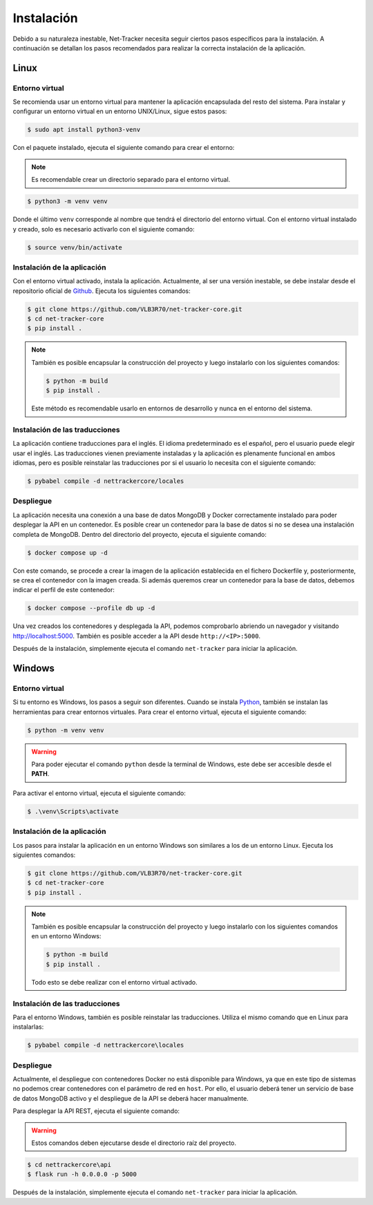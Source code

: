 Instalación
===========

Debido a su naturaleza inestable, Net-Tracker necesita seguir ciertos pasos específicos para la instalación. A continuación
se detallan los pasos recomendados para realizar la correcta instalación de la aplicación.

Linux
-----

Entorno virtual
^^^^^^^^^^^^^^^

Se recomienda usar un entorno virtual para mantener la aplicación encapsulada del resto del sistema. Para instalar y
configurar un entorno virtual en un entorno UNIX/Linux, sigue estos pasos:

.. code-block:: bash

    $ sudo apt install python3-venv

Con el paquete instalado, ejecuta el siguiente comando para crear el entorno:

.. note::
    Es recomendable crear un directorio separado para el entorno virtual.

.. code-block:: bash

    $ python3 -m venv venv

Donde el último ``venv`` corresponde al nombre que tendrá el directorio del entorno virtual. Con el entorno virtual
instalado y creado, solo es necesario activarlo con el siguiente comando:

.. code-block:: bash

    $ source venv/bin/activate

Instalación de la aplicación
^^^^^^^^^^^^^^^^^^^^^^^^^^^^

Con el entorno virtual activado, instala la aplicación. Actualmente, al ser una versión inestable, se debe instalar desde
el repositorio oficial de `Github <https://github.com/VLB3R70/net-tracker-core>`_. Ejecuta los siguientes comandos:

.. code-block:: bash

    $ git clone https://github.com/VLB3R70/net-tracker-core.git
    $ cd net-tracker-core
    $ pip install .

.. note::

    También es posible encapsular la construcción del proyecto y luego instalarlo con los siguientes comandos:

    .. code-block:: bash

        $ python -m build
        $ pip install .

    Este método es recomendable usarlo en entornos de desarrollo y nunca en el entorno del sistema.

Instalación de las traducciones
^^^^^^^^^^^^^^^^^^^^^^^^^^^^^^^

La aplicación contiene traducciones para el inglés. El idioma predeterminado es el español, pero el usuario puede elegir
usar el inglés. Las traducciones vienen previamente instaladas y la aplicación es plenamente funcional en ambos idiomas,
pero es posible reinstalar las traducciones por si el usuario lo necesita con el siguiente comando:

.. code-block:: bash

    $ pybabel compile -d nettrackercore/locales

Despliegue
^^^^^^^^^^

La aplicación necesita una conexión a una base de datos MongoDB y Docker correctamente instalado para poder desplegar la
API en un contenedor. Es posible crear un contenedor para la base de datos si no se desea una instalación completa de MongoDB.
Dentro del directorio del proyecto, ejecuta el siguiente comando:

.. code-block:: bash

    $ docker compose up -d

Con este comando, se procede a crear la imagen de la aplicación establecida en el fichero Dockerfile y, posteriormente,
se crea el contenedor con la imagen creada. Si además queremos crear un contenedor para la base de datos, debemos indicar
el perfil de este contenedor:

.. code-block:: bash

    $ docker compose --profile db up -d

Una vez creados los contenedores y desplegada la API, podemos comprobarlo abriendo un navegador y visitando `<http://localhost:5000>`_.
También es posible acceder a la API desde ``http://<IP>:5000``.

Después de la instalación, simplemente ejecuta el comando ``net-tracker`` para iniciar la aplicación.

Windows
-------

Entorno virtual
^^^^^^^^^^^^^^^

Si tu entorno es Windows, los pasos a seguir son diferentes. Cuando se instala `Python <https://www.python.org/downloads/>`_,
también se instalan las herramientas para crear entornos virtuales. Para crear el entorno virtual, ejecuta el siguiente comando:

.. code-block:: bash

    $ python -m venv venv

.. warning::

    Para poder ejecutar el comando ``python`` desde la terminal de Windows, este debe ser accesible desde el **PATH**.

Para activar el entorno virtual, ejecuta el siguiente comando:

.. code-block:: bash

    $ .\venv\Scripts\activate

Instalación de la aplicación
^^^^^^^^^^^^^^^^^^^^^^^^^^^^

Los pasos para instalar la aplicación en un entorno Windows son similares a los de un entorno Linux. Ejecuta los siguientes comandos:

.. code-block:: bash

    $ git clone https://github.com/VLB3R70/net-tracker-core.git
    $ cd net-tracker-core
    $ pip install .

.. note::

    También es posible encapsular la construcción del proyecto y luego instalarlo con los siguientes comandos en un entorno Windows:

    .. code-block:: bash

        $ python -m build
        $ pip install .

    Todo esto se debe realizar con el entorno virtual activado.

Instalación de las traducciones
^^^^^^^^^^^^^^^^^^^^^^^^^^^^^^^

Para el entorno Windows, también es posible reinstalar las traducciones. Utiliza el mismo comando que en Linux para instalarlas:

.. code-block:: bash

    $ pybabel compile -d nettrackercore\locales

Despliegue
^^^^^^^^^^

Actualmente, el despliegue con contenedores Docker no está disponible para Windows, ya que en este tipo de sistemas no
podemos crear contenedores con el parámetro de red en ``host``. Por ello, el usuario deberá tener un servicio de base de
datos MongoDB activo y el despliegue de la API se deberá hacer manualmente.

Para desplegar la API REST, ejecuta el siguiente comando:

.. warning::
    Estos comandos deben ejecutarse desde el directorio raíz del proyecto.

.. code-block:: bash

    $ cd nettrackercore\api
    $ flask run -h 0.0.0.0 -p 5000

Después de la instalación, simplemente ejecuta el comando ``net-tracker`` para iniciar la aplicación.
